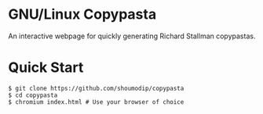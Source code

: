 * GNU/Linux Copypasta
[[./img/demo.png]]

An interactive webpage for quickly generating Richard Stallman
copypastas.

* Quick Start
#+begin_src console
$ git clone https://github.com/shoumodip/copypasta
$ cd copypasta
$ chromium index.html # Use your browser of choice
#+end_src
